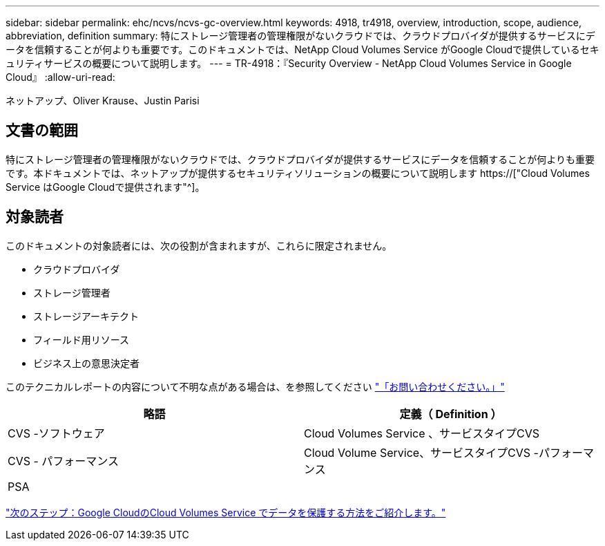 ---
sidebar: sidebar 
permalink: ehc/ncvs/ncvs-gc-overview.html 
keywords: 4918, tr4918, overview, introduction, scope, audience, abbreviation, definition 
summary: 特にストレージ管理者の管理権限がないクラウドでは、クラウドプロバイダが提供するサービスにデータを信頼することが何よりも重要です。このドキュメントでは、NetApp Cloud Volumes Service がGoogle Cloudで提供しているセキュリティサービスの概要について説明します。 
---
= TR-4918：『Security Overview - NetApp Cloud Volumes Service in Google Cloud』
:allow-uri-read: 


ネットアップ、Oliver Krause、Justin Parisi



== 文書の範囲

特にストレージ管理者の管理権限がないクラウドでは、クラウドプロバイダが提供するサービスにデータを信頼することが何よりも重要です。本ドキュメントでは、ネットアップが提供するセキュリティソリューションの概要について説明します https://["Cloud Volumes Service はGoogle Cloudで提供されます"^]。



== 対象読者

このドキュメントの対象読者には、次の役割が含まれますが、これらに限定されません。

* クラウドプロバイダ
* ストレージ管理者
* ストレージアーキテクト
* フィールド用リソース
* ビジネス上の意思決定者


このテクニカルレポートの内容について不明な点がある場合は、を参照してください link:ncvs-gc-additional-information.html#contact-us["「お問い合わせください。」"]

|===
| 略語 | 定義（ Definition ） 


| CVS -ソフトウェア | Cloud Volumes Service 、サービスタイプCVS 


| CVS - パフォーマンス | Cloud Volume Service、サービスタイプCVS -パフォーマンス 


| PSA |  
|===
link:ncvs-gc-how-cloud-volumes-service-in-google-cloud-secures-your-data.html["次のステップ：Google CloudのCloud Volumes Service でデータを保護する方法をご紹介します。"]
